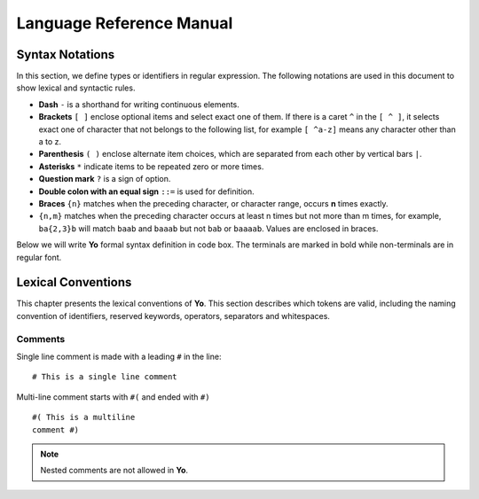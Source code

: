 Language Reference Manual
========================

Syntax Notations
-----------------

In this section, we define types or identifiers in regular expression. The following notations are used in this document to show lexical and syntactic rules.

* **Dash** ``-`` is a shorthand for writing continuous elements. 
* **Brackets** ``[ ]`` enclose optional items and select exact one of them. If there is a caret ``^`` in the ``[ ^ ]``, it selects exact one of character that not belongs to the following list, for example  ``[ ^a-z]`` means any character other than a to z.
* **Parenthesis** ``( )`` enclose alternate item choices, which are separated from each other by vertical bars ``|``.
* **Asterisks** ``*`` indicate items to be repeated zero or more times.
* **Question mark** ``?`` is a sign of option.
* **Double colon with an equal sign** ``::=`` is used for definition.
* **Braces** ``{n}``  matches when the preceding character, or character range, occurs **n** times exactly.
* ``{n,m}`` matches when the preceding character occurs at least n times but not more than m times, for example, ``ba{2,3}b`` will match ``baab`` and ``baaab`` but not ``bab`` or ``baaaab``. Values are enclosed in braces.

Below we will write **Yo** formal syntax definition in code box. The terminals are marked in bold while non-terminals are in regular font.


Lexical Conventions
--------------------
This chapter presents the lexical conventions of **Yo**. This section describes which tokens are valid, including the naming convention of identifiers, reserved keywords, operators, separators and whitespaces.


Comments
~~~~~~~~~
Single line comment is made with a leading ``#`` in the line:

::

    # This is a single line comment

Multi-line comment starts with ``#(`` and ended with ``#)``

::

    #( This is a multiline
    comment #)


.. note:: Nested comments are not allowed in **Yo**.